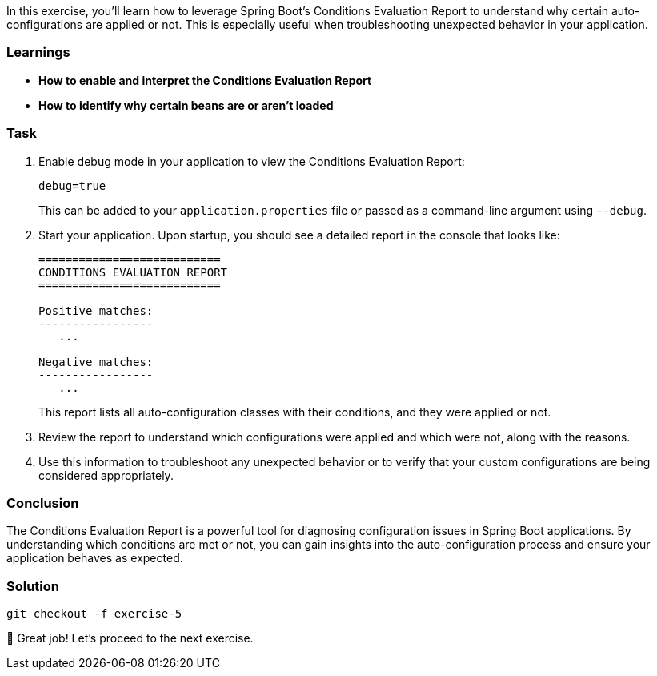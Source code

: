 // tag::main[]

In this exercise, you'll learn how to leverage Spring Boot's Conditions Evaluation Report to understand why certain auto-configurations are applied or not. This is especially useful when troubleshooting unexpected behavior in your application.

=== Learnings
- **How to enable and interpret the Conditions Evaluation Report**
- **How to identify why certain beans are or aren't loaded**

=== Task

. Enable debug mode in your application to view the Conditions Evaluation Report:
+
[source,properties]
----
debug=true
----
+
This can be added to your `application.properties` file or passed as a command-line argument using `--debug`.

. Start your application. Upon startup, you should see a detailed report in the console that looks like:
+
[source]
----
===========================
CONDITIONS EVALUATION REPORT
===========================

Positive matches:
-----------------
   ...

Negative matches:
-----------------
   ...
----
+
This report lists all auto-configuration classes with their conditions, and they were applied or not.

. Review the report to understand which configurations were applied and which were not, along with the reasons.

. Use this information to troubleshoot any unexpected behavior or to verify that your custom configurations are being considered appropriately.

=== Conclusion

The Conditions Evaluation Report is a powerful tool for diagnosing configuration issues in Spring Boot applications. By understanding which conditions are met or not, you can gain insights into the auto-configuration process and ensure your application behaves as expected.

=== Solution
[source,bash]
....
git checkout -f exercise-5
....

🥳 Great job! Let's proceed to the next exercise.
// end::main[]
